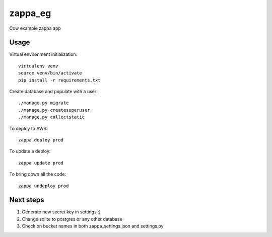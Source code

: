zappa_eg
========

Cow example zappa app

Usage
-----

Virtual environment initialization::

    virtualenv venv
    source venv/bin/activate
    pip install -r requirements.txt

Create database and populate with a user::

    ./manage.py migrate
    ./manage.py createsuperuser
    ./manage.py collectstatic

To deploy to AWS::

    zappa deploy prod

To update a deploy::

    zappa update prod

To bring down all the code::

    zappa undeploy prod

Next steps
----------

#. Generate new secret key in settings :)
#. Change sqlite to postgres or any other database
#. Check on bucket names in both zappa_settings.json and settings.py
